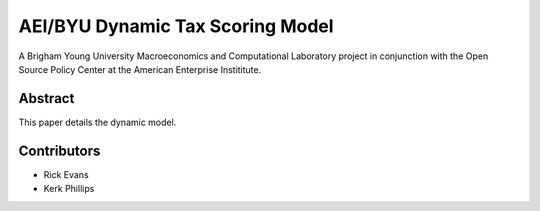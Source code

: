=================================
AEI/BYU Dynamic Tax Scoring Model
=================================

A Brigham Young University Macroeconomics and Computational Laboratory project in conjunction with the Open Source Policy Center at the American Enterprise Instititute.

Abstract
========
This paper details the dynamic model.

Contributors
============
- Rick Evans
- Kerk Phillips